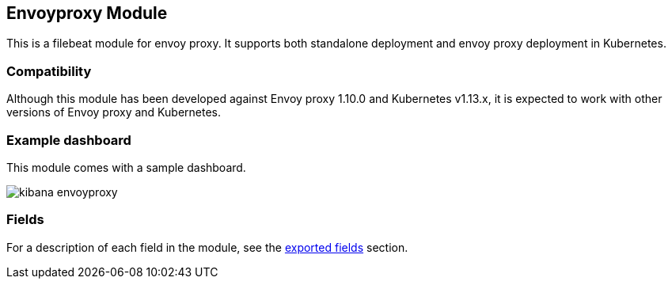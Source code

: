 ////
This file is generated! See scripts/docs_collector.py
////

[[filebeat-module-envoyproxy]]
[role="xpack"]

:modulename: envoyproxy
:has-dashboards: true

== Envoyproxy Module

This is a filebeat module for envoy proxy. It supports both standalone deployment and 
envoy proxy deployment in Kubernetes. 

[float]
=== Compatibility

Although this module has been developed against Envoy proxy 1.10.0 and Kubernetes v1.13.x, it is expected to work
with other versions of Envoy proxy and Kubernetes.

[float]
=== Example dashboard

This module comes with a sample dashboard.

[role="screenshot"]
image::./images/kibana-envoyproxy.jpg[]


[float]
=== Fields

For a description of each field in the module, see the
<<exported-fields-envoyproxy,exported fields>> section.

